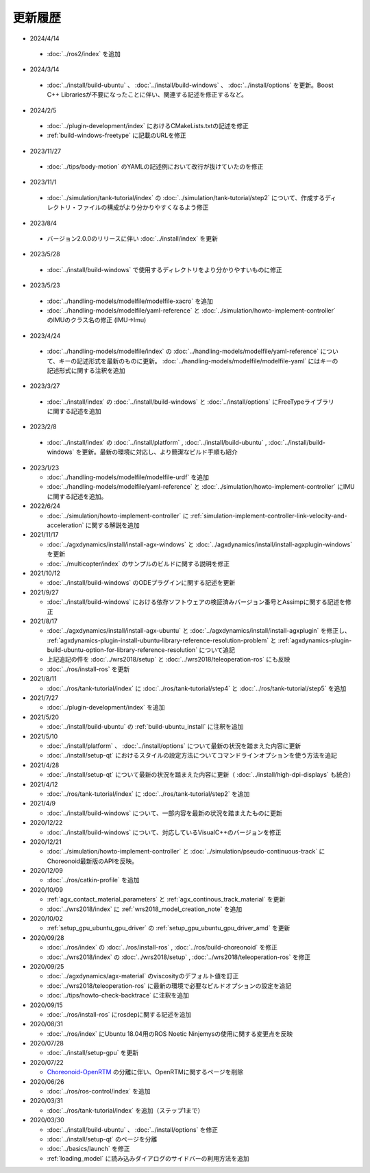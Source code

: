 更新履歴
========

* 2024/4/14

 * :doc:`../ros2/index` を追加

* 2024/3/14

 * :doc:`../install/build-ubuntu` 、 :doc:`../install/build-windows` 、 :doc:`../install/options` を更新。Boost C++ Librariesが不要になったことに伴い、関連する記述を修正するなど。

* 2024/2/5

 * :doc:`../plugin-development/index` におけるCMakeLists.txtの記述を修正
 * :ref:`build-windows-freetype` に記載のURLを修正

* 2023/11/27

 * :doc:`../tips/body-motion` のYAMLの記述例において改行が抜けていたのを修正

* 2023/11/1

 * :doc:`../simulation/tank-tutorial/index` の :doc:`../simulation/tank-tutorial/step2` について、作成するディレクトリ・ファイルの構成がより分かりやすくなるよう修正

* 2023/8/4

 * バージョン2.0.0のリリースに伴い :doc:`../install/index` を更新

* 2023/5/28

 * :doc:`../install/build-windows` で使用するディレクトリをより分かりやすいものに修正

* 2023/5/23
 
 * :doc:`../handling-models/modelfile/modelfile-xacro` を追加
 * :doc:`../handling-models/modelfile/yaml-reference` と :doc:`../simulation/howto-implement-controller` のIMUのクラス名の修正 (IMU->Imu)

* 2023/4/24

 * :doc:`../handling-models/modelfile/index` の :doc:`../handling-models/modelfile/yaml-reference` について、キーの記述形式を最新のものに更新。 :doc:`../handling-models/modelfile/modelfile-yaml` にはキーの記述形式に関する注釈を追加

* 2023/3/27

 * :doc:`../install/index` の :doc:`../install/build-windows` と :doc:`../install/options` にFreeTypeライブラリに関する記述を追加

* 2023/2/8

 * :doc:`../install/index` の :doc:`../install/platform` , :doc:`../install/build-ubuntu` , :doc:`../install/build-windows` を更新。最新の環境に対応し、より簡潔なビルド手順も紹介

* 2023/1/23

  * :doc:`../handling-models/modelfile/modelfile-urdf` を追加
  * :doc:`../handling-models/modelfile/yaml-reference` と :doc:`../simulation/howto-implement-controller` にIMUに関する記述を追加。

* 2022/6/24

  * :doc:`../simulation/howto-implement-controller` に :ref:`simulation-implement-controller-link-velocity-and-acceleration` に関する解説を追加

* 2021/11/17

  * :doc:`../agxdynamics/install/install-agx-windows` と :doc:`../agxdynamics/install/install-agxplugin-windows` を更新
  * :doc:`../multicopter/index` のサンプルのビルドに関する説明を修正

* 2021/10/12

  * :doc:`../install/build-windows` のODEプラグインに関する記述を更新

* 2021/9/27

  * :doc:`../install/build-windows` における依存ソフトウェアの検証済みバージョン番号とAssimpに関する記述を修正

* 2021/8/17

  * :doc:`../agxdynamics/install/install-agx-ubuntu` と :doc:`../agxdynamics/install/install-agxplugin` を修正し、 :ref:`agxdynamics-plugin-install-ubuntu-library-reference-resolution-problem` と :ref:`agxdynamics-plugin-build-ubuntu-option-for-library-reference-resolution` について追記
  * 上記追記の件を :doc:`../wrs2018/setup` と :doc:`../wrs2018/teleoperation-ros` にも反映
  * :doc:`../ros/install-ros` を更新

* 2021/8/11

  * :doc:`../ros/tank-tutorial/index` に :doc:`../ros/tank-tutorial/step4` と :doc:`../ros/tank-tutorial/step5` を追加

* 2021/7/27

  * :doc:`../plugin-development/index` を追加

* 2021/5/20

  * :doc:`../install/build-ubuntu` の :ref:`build-ubuntu_install` に注釈を追加

* 2021/5/10

  * :doc:`../install/platform` 、 :doc:`../install/options` について最新の状況を踏まえた内容に更新
  * :doc:`../install/setup-qt` におけるスタイルの設定方法についてコマンドラインオプションを使う方法を追記

* 2021/4/28

  * :doc:`../install/setup-qt` について最新の状況を踏まえた内容に更新（ :doc:`../install/high-dpi-displays` も統合）

* 2021/4/12

  * :doc:`../ros/tank-tutorial/index` に :doc:`../ros/tank-tutorial/step2` を追加

* 2021/4/9

  * :doc:`../install/build-windows` について、一部内容を最新の状況を踏まえたものに更新

* 2020/12/22

  * :doc:`../install/build-windows` について、対応しているVisualC++のバージョンを修正

* 2020/12/21

  * :doc:`../simulation/howto-implement-controller` と :doc:`../simulation/pseudo-continuous-track` にChoreonoid最新版のAPIを反映。

* 2020/12/09

  * :doc:`../ros/catkin-profile` を追加

* 2020/10/09

  * :ref:`agx_contact_material_parameters` と :ref:`agx_continous_track_material` を更新
  * :doc:`../wrs2018/index` に :ref:`wrs2018_model_creation_note` を追加
   
* 2020/10/02

  * :ref:`setup_gpu_ubuntu_gpu_driver` の :ref:`setup_gpu_ubuntu_gpu_driver_amd` を更新

* 2020/09/28

  * :doc:`../ros/index` の :doc:`../ros/install-ros` , :doc:`../ros/build-choreonoid` を修正
  * :doc:`../wrs2018/index` の :doc:`../wrs2018/setup` , :doc:`../wrs2018/teleoperation-ros` を修正

* 2020/09/25

  * :doc:`../agxdynamics/agx-material` のviscosityのデフォルト値を訂正
  * :doc:`../wrs2018/teleoperation-ros` に最新の環境で必要なビルドオプションの設定を追記
  * :doc:`../tips/howto-check-backtrace` に注釈を追加

* 2020/09/15

  * :doc:`../ros/install-ros` にrosdepに関する記述を追加

* 2020/08/31

  * :doc:`../ros/index` にUbuntu 18.04用のROS Noetic Ninjemysの使用に関する変更点を反映

* 2020/07/28

  * :doc:`../install/setup-gpu` を更新

* 2020/07/22

  * `Choreonoid-OpenRTM <https://github.com/OpenRTM/choreonoid-openrtm>`_ の分離に伴い、OpenRTMに関するページを削除

* 2020/06/26

  * :doc:`../ros/ros-control/index` を追加
   
* 2020/03/31

  * :doc:`../ros/tank-tutorial/index` を追加（ステップ1まで）

* 2020/03/30

  * :doc:`../install/build-ubuntu` 、 :doc:`../install/options` を修正
  * :doc:`../install/setup-qt` のページを分離
  * :doc:`../basics/launch` を修正
  * :ref:`loading_model` に読み込みダイアログのサイドバーの利用方法を追加
